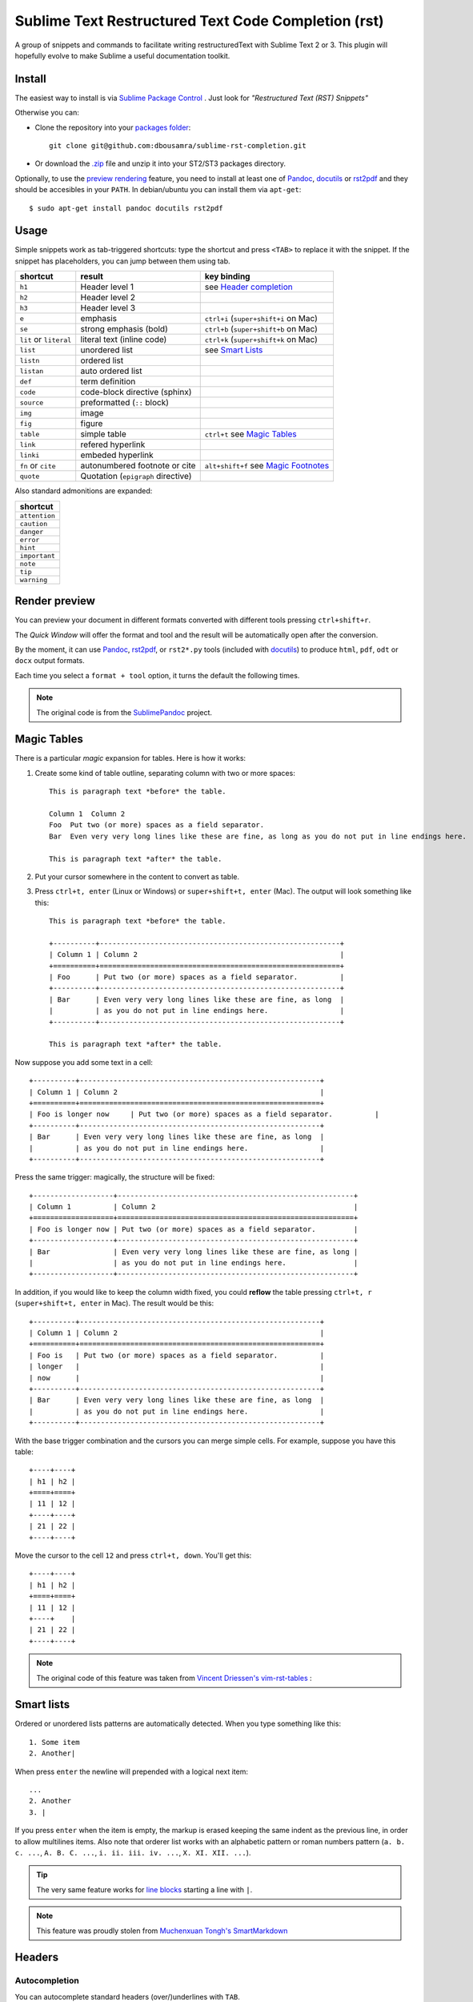 
Sublime Text Restructured Text Code Completion (rst)
====================================================

A group of snippets and commands to facilitate writing restructuredText
with Sublime Text 2 or 3. This plugin will hopefully evolve to make
Sublime a useful documentation toolkit.

.. contents::
   :depth: 2
   :local: true

Install
-------

The easiest way to install is via `Sublime Package Control <http://wbond.net/sublime_packages/package_control>`_ . Just look for *"Restructured Text (RST) Snippets"*

Otherwise you can:

- Clone the repository into
  your `packages folder <http://sublimetext.info/docs/en/basic_concepts.html#the-packages-directory>`_::

      git clone git@github.com:dbousamra/sublime-rst-completion.git

- Or download the `.zip`_ file and unzip it into your ST2/ST3 packages
  directory.

Optionally, to use the `preview rendering`_ feature, you need to install at least one of
Pandoc_, docutils_ or rst2pdf_ and they should be accesibles in your ``PATH``.
In debian/ubuntu you can install them via ``apt-get``::

    $ sudo apt-get install pandoc docutils rst2pdf

.. _Pandoc: http://johnmacfarlane.net/pandoc/
.. _rst2pdf: http://rst2pdf.ralsina.com.ar/
.. _docutils: http://docutils.sourceforge.net/

Usage
-----

Simple snippets work as tab-triggered shortcuts: type the shortcut and press ``<TAB>`` to
replace it with the snippet. If the snippet has placeholders, you can jump between them
using tab.

+------------------------+------------------------------------+----------------------------+
| shortcut               | result                             | key binding                |
+========================+====================================+============================+
| ``h1``                 | Header level 1                     | see `Header completion`_   |
+------------------------+------------------------------------+----------------------------+
| ``h2``                 | Header level 2                     |                            |
+------------------------+------------------------------------+----------------------------+
| ``h3``                 | Header level 3                     |                            |
+------------------------+------------------------------------+----------------------------+
| ``e``                  | emphasis                           | ``ctrl+i``                 |
|                        |                                    | (``super+shift+i`` on Mac) |
+------------------------+------------------------------------+----------------------------+
| ``se``                 | strong emphasis (bold)             | ``ctrl+b``                 |
|                        |                                    | (``super+shift+b`` on Mac) |
+------------------------+------------------------------------+----------------------------+
| ``lit`` or ``literal`` | literal text (inline code)         | ``ctrl+k``                 |
|                        |                                    | (``super+shift+k`` on Mac) |
+------------------------+------------------------------------+----------------------------+
| ``list``               | unordered list                     | see `Smart Lists`_         |
+------------------------+------------------------------------+----------------------------+
| ``listn``              | ordered list                       |                            |
+------------------------+------------------------------------+----------------------------+
| ``listan``             | auto ordered list                  |                            |
+------------------------+------------------------------------+----------------------------+
| ``def``                | term definition                    |                            |
+------------------------+------------------------------------+----------------------------+
| ``code``               | code-block directive (sphinx)      |                            |
+------------------------+------------------------------------+----------------------------+
| ``source``             | preformatted (``::`` block)        |                            |
+------------------------+------------------------------------+----------------------------+
| ``img``                | image                              |                            |
+------------------------+------------------------------------+----------------------------+
| ``fig``                | figure                             |                            |
+------------------------+------------------------------------+----------------------------+
| ``table``              | simple table                       | ``ctrl+t`` see `Magic      |
|                        |                                    | Tables`_                   |
+------------------------+------------------------------------+----------------------------+
| ``link``               | refered hyperlink                  |                            |
+------------------------+------------------------------------+----------------------------+
| ``linki``              | embeded hyperlink                  |                            |
+------------------------+------------------------------------+----------------------------+
| ``fn`` or ``cite``     | autonumbered footnote or cite      | ``alt+shift+f`` see        |
|                        |                                    | `Magic Footnotes`_         |
+------------------------+------------------------------------+----------------------------+
| ``quote``              | Quotation (``epigraph`` directive) |                            |
+------------------------+------------------------------------+----------------------------+

Also standard admonitions are expanded:

+---------------+
| shortcut      |
+===============+
| ``attention`` |
+---------------+
| ``caution``   |
+---------------+
| ``danger``    |
+---------------+
| ``error``     |
+---------------+
| ``hint``      |
+---------------+
| ``important`` |
+---------------+
| ``note``      |
+---------------+
| ``tip``       |
+---------------+
| ``warning``   |
+---------------+



.. _preview rendering:

Render preview
--------------

You can preview your document in different formats converted with different tools
pressing ``ctrl+shift+r``.

The *Quick Window* will offer the format and tool and the result will be automatically open
after the conversion.

By the moment, it can use Pandoc_, rst2pdf_, or ``rst2*.py`` tools (included with
docutils_) to produce ``html``, ``pdf``, ``odt`` or ``docx`` output formats.

Each time you select a ``format + tool`` option, it turns the default the following times.

.. note::

    The original code is from the `SublimePandoc <https://github.com/jclement/SublimePandoc>`_
    project.


.. _tables:


Magic Tables
------------

There is a particular *magic* expansion for tables. Here is how it works:

1. Create some kind of table outline, separating column with two or more spaces::


      This is paragraph text *before* the table.

      Column 1  Column 2
      Foo  Put two (or more) spaces as a field separator.
      Bar  Even very very long lines like these are fine, as long as you do not put in line endings here.

      This is paragraph text *after* the table.

2. Put your cursor somewhere in the content to convert as table.
3. Press ``ctrl+t, enter`` (Linux or Windows) or ``super+shift+t, enter`` (Mac). The output will look
   something like this::

      This is paragraph text *before* the table.

      +----------+---------------------------------------------------------+
      | Column 1 | Column 2                                                |
      +==========+=========================================================+
      | Foo      | Put two (or more) spaces as a field separator.          |
      +----------+---------------------------------------------------------+
      | Bar      | Even very very long lines like these are fine, as long  |
      |          | as you do not put in line endings here.                 |
      +----------+---------------------------------------------------------+

      This is paragraph text *after* the table.


Now suppose you add some text in a cell::

      +----------+---------------------------------------------------------+
      | Column 1 | Column 2                                                |
      +==========+=========================================================+
      | Foo is longer now     | Put two (or more) spaces as a field separator.          |
      +----------+---------------------------------------------------------+
      | Bar      | Even very very long lines like these are fine, as long  |
      |          | as you do not put in line endings here.                 |
      +----------+---------------------------------------------------------+

Press the same trigger: magically, the structure will be fixed::


      +-------------------+--------------------------------------------------------+
      | Column 1          | Column 2                                               |
      +===================+========================================================+
      | Foo is longer now | Put two (or more) spaces as a field separator.         |
      +-------------------+--------------------------------------------------------+
      | Bar               | Even very very long lines like these are fine, as long |
      |                   | as you do not put in line endings here.                |
      +-------------------+--------------------------------------------------------+


In addition, if you would like to keep the column width fixed, you could **reflow** the table pressing ``ctrl+t, r`` (``super+shift+t, enter`` in Mac). The result would be this::


      +----------+---------------------------------------------------------+
      | Column 1 | Column 2                                                |
      +==========+=========================================================+
      | Foo is   | Put two (or more) spaces as a field separator.          |
      | longer   |                                                         |
      | now      |                                                         |
      +----------+---------------------------------------------------------+
      | Bar      | Even very very long lines like these are fine, as long  |
      |          | as you do not put in line endings here.                 |
      +----------+---------------------------------------------------------+

With the base trigger combination and the cursors you can merge simple cells.
For example, suppose you have this table::

    +----+----+
    | h1 | h2 |
    +====+====+
    | 11 | 12 |
    +----+----+
    | 21 | 22 |
    +----+----+

Move the cursor to the cell ``12`` and press ``ctrl+t, down``. You'll get this::

    +----+----+
    | h1 | h2 |
    +====+====+
    | 11 | 12 |
    +----+    |
    | 21 | 22 |
    +----+----+


.. note::

   The original code of this feature was taken from
   `Vincent Driessen's vim-rst-tables <https://github.com/nvie/vim-rst-tables>`_ :


Smart lists
-----------


Ordered or unordered lists patterns are automatically detected. When you type something
like this::

  1. Some item
  2. Another|

When press ``enter`` the newline will prepended with a logical next item::

  ...
  2. Another
  3. |

If you press ``enter`` when the item is empty, the markup is erased keeping
the same indent as the previous line, in order to allow multilines items.
Also note that orderer list works with an alphabetic pattern or roman numbers pattern
(``a. b. c. ...``, ``A. B. C. ...``, ``i. ii. iii. iv. ...``, ``X. XI. XII. ...``).

.. tip::

   The very same feature works for  `line blocks <http://docutils.sourceforge.net/docs/ref/rst/restructuredtext.html#line-blocks>`_ starting a line with ``|``.

.. note::

   This feature was proudly stolen from `Muchenxuan Tongh's SmartMarkdown
   <https://github.com/demon386/SmartMarkdown>`_


Headers
--------

.. _header completion:

Autocompletion
+++++++++++++++

You can autocomplete standard headers (over/)underlines with ``TAB``.

For example try this::


    **********<TAB>
    A longer main title
    *******

Or this::

    A subtitle
    ---<TAB>


You'll get::


    *******************
    A longer main title
    *******************

    A subtitle
    ----------

respectively.

Folding/unfolding
+++++++++++++++++

If you put the cursor in a completed header and press ``shift + TAB``,
the section under it will be folded/unfolded.

For example::

    Folding/unfolding
    +++++++++++++++++<TAB>

    If you put the cursor in a completed header and press ``shift + TAB``,
    the section under it will be folded/unfolded.

    Navigation
    ++++++++++

    ...

Result in:

    .. image:: https://raw.github.com/dbousamra/sublime-rst-completion/11_foldable_headers/img/folding.png


Nested sections under a header are included.


Navigation
++++++++++

Also, it's possible to jump between headers.
``ctrl+down`` and ``ctrl+up`` move the cursor position
to the closer next or previous header respectively.

``ctrl+shift+down`` and ``ctrl+shift+up`` to the same, but only
between headers with the same or higher level (i.e. ignore childrens)

The header level is detected automatically.


Adjust header level
+++++++++++++++++++

Putting the cursor in a header, pressing ``ctrl + +`` (plus key) and ``ctrl + -``
(minus key) will increase and decrease the header level respectively.
The adornment decoration (underline / overline) are autodetected from the document
and uses Sphinx's conventions as default.

For example, you have the cursor in::

    Magic Footnotes|
    ---------------

Wich is a header level 2 and want to convert to a level 3, press ``ctrl + -`` to get::

    Magic Footnotes
    +++++++++++++++
    |


Magic Footnotes
---------------

This is the smarter way to add footnotes, grouping them (and keepping count)
in a common region at the bottom of the document.

When you want to add a new note, press ``alt+shift+f`` (``super+shift+f`` in Mac).
This will happen:

-  A new ``n+1`` (where ``n`` is the current footnotes count) note reference
   will be added in the current cursor position
-  The corresponding reference definition will be added
   at the bottom of the *footnotes region*
-  The cursor will be moved to write the note

After write the note you can go back to the reference with ``shift+up``. Also, if
the cursor is just after a reference (i.e: the caret is next to the underscore like this ``[XX]_|`` ) you can jump to its definition with ``shift+down`` [1]_.

This feature is based on the code by `J. Nicholas Geist <https://github.com/jngeist>`_
for `MarkdownEditing <https://github.com/ttscoff/MarkdownEditing>`_

Authors
-------

- Most features added by Martín Gaitán (`mgaitan <http://github.com/mgaitan>`_)
- Original idea by Dominic Bou-Samra (`dbousamra`_)
- An few gentle contributors_

.. tip::

    Pull requests and bug reports are welcome!

License
-------

License: Seriously? It's a text editing plugin.


.. _.zip: http://github.com/dbousamra/sublime-rst-completion/zipball/master
.. _dbousamra: http://github.com/dbousamra
.. _contributors: https://github.com/dbousamra/sublime-rst-completion/contributors

.. [1]  in fact, you can also jump forward and back between notes with
        the general ``alt+shift+f``
